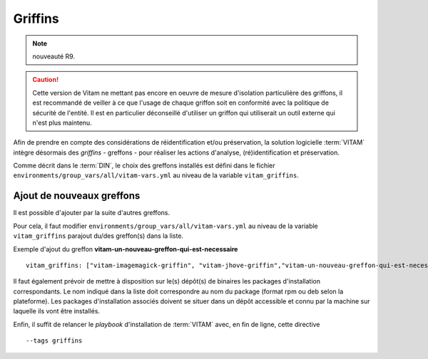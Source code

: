 Griffins
#########

.. note:: nouveauté R9.

.. caution:: Cette version de Vitam ne mettant pas encore en oeuvre de mesure d'isolation particulière des griffons, il est recommandé de veiller à ce que l'usage de chaque griffon soit en conformité avec la politique de sécurité de l'entité. Il est en particulier déconseillé d'utiliser un griffon qui utiliserait un outil externe qui n'est plus maintenu.

Afin de prendre en compte des considérations de réidentification et/ou préservation, la solution logicielle :term:`VITAM` intègre désormais des `griffins` - greffons - pour réaliser les actions d'analyse, (ré)identification et préservation.

Comme décrit dans le :term:`DIN`, le choix des greffons installés est défini dans le fichier ``environments/group_vars/all/vitam-vars.yml`` au niveau de la variable ``vitam_griffins``.

Ajout de nouveaux greffons
===========================

Il est possible d'ajouter par la suite d'autres greffons.

Pour cela, il faut modifier ``environments/group_vars/all/vitam-vars.yml`` au niveau de la variable ``vitam_griffins`` parajout du/des greffon(s) dans la liste.

Exemple d'ajout du greffon **vitam-un-nouveau-greffon-qui-est-necessaire** ::

   vitam_griffins: ["vitam-imagemagick-griffin", "vitam-jhove-griffin","vitam-un-nouveau-greffon-qui-est-necessaire"]


Il faut également prévoir de mettre à disposition sur le(s) dépôt(s) de binaires les packages d'installation correspondants. Le nom indiqué dans la liste doit correspondre au nom du package (format rpm ou deb selon la plateforme). Les packages d'installation associés doivent se situer dans un dépôt accessible et connu par la machine sur laquelle ils vont être installés.

Enfin, il suffit de relancer le `playbook` d'installation de :term:`VITAM` avec, en fin de ligne, cette directive ::

    --tags griffins

